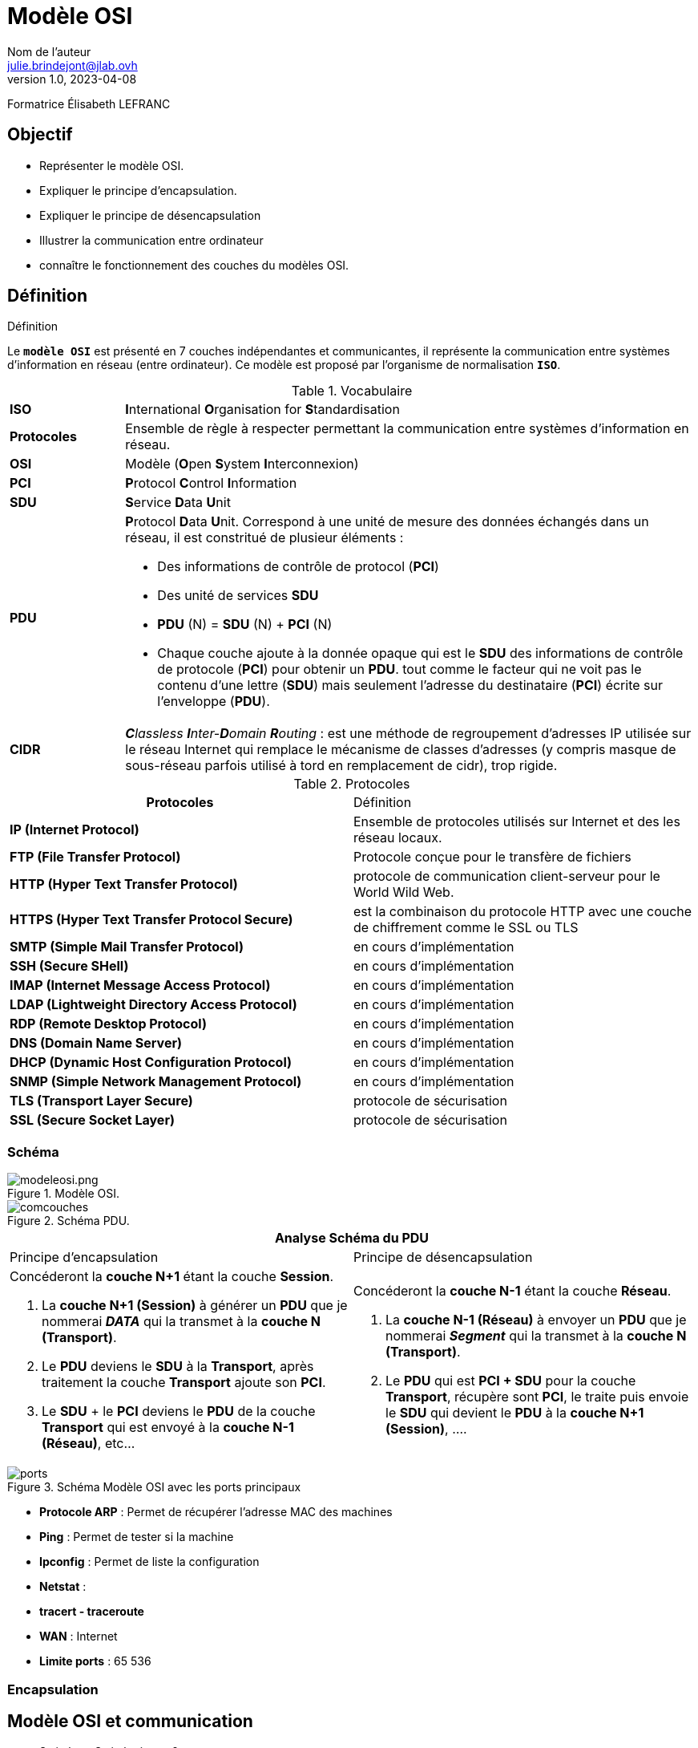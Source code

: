 = Modèle OSI
Nom de l'auteur <julie.brindejont@jlab.ovh>
v1.0, 2023-04-08

:imagesdir: /images/notes/eni/TSSR2023/modules/01/BaseReseau

Formatrice Élisabeth LEFRANC

== Objectif

* Représenter le modèle OSI.
* Expliquer le principe d'encapsulation.
* Expliquer le principe de désencapsulation
* Illustrer la communication entre ordinateur
* connaître le fonctionnement des couches du modèles OSI.


== Définition

.Définition
****
Le `*modèle OSI*` est présenté en 7 couches indépendantes et communicantes, il représente la communication entre systèmes d'information en réseau (entre ordinateur).
Ce modèle est proposé par l'organisme de normalisation `*ISO*`.
****

.Vocabulaire
[cols="1,5"]
|===
^.^| *ISO* | **I**nternational **O**rganisation for **S**tandardisation
^.^| *Protocoles* | Ensemble de règle à respecter permettant la communication entre systèmes d'information en réseau.
^.^| *OSI* | Modèle (**O**pen **S**ystem **I**nterconnexion)
^.^| *PCI* | **P**rotocol **C**ontrol **I**nformation
^.^| *SDU* | **S**ervice **D**ata **U**nit
^.^| *PDU* a| **P**rotocol **D**ata **U**nit. Correspond à une unité de mesure des données échangés dans un réseau, il est constritué de plusieur éléments :

* Des informations de contrôle de protocol (*PCI*)
* Des unité de services *SDU*
* *PDU* (N) = *SDU* (N) + *PCI* (N)
* Chaque couche ajoute à la donnée opaque qui est le *SDU* des informations de contrôle de protocole (*PCI*) pour obtenir un *PDU*. tout comme le facteur qui ne voit pas le contenu d'une lettre (*SDU*) mais seulement l'adresse du destinataire (*PCI*) écrite sur l'enveloppe (*PDU*).
^.^| *CIDR* | _**C**lassless **I**nter-**D**omain **R**outing_ : est une méthode de regroupement d'adresses IP utilisée sur le réseau Internet qui remplace le mécanisme de classes d'adresses (y compris masque de sous-réseau parfois utilisé à tord en remplacement de cidr), trop rigide.

|===

.Protocoles
|===
^.^h| Protocoles | Définition 
^.^| *IP (Internet Protocol)* | Ensemble de protocoles utilisés sur Internet et des les réseau locaux. 
^.^| *FTP (File Transfer Protocol)* | Protocole conçue pour le transfère de fichiers
^.^| *HTTP (Hyper Text Transfer Protocol)* | protocole de communication client-serveur pour le World Wild Web.
^.^| *HTTPS (Hyper Text Transfer Protocol Secure)* | est la combinaison du protocole HTTP avec une 
couche de chiffrement comme le SSL ou TLS
^.^| *SMTP (Simple Mail Transfer Protocol)* | en cours d'implémentation 
^.^| *SSH (Secure SHell)* |  en cours d'implémentation 
^.^| *IMAP (Internet Message Access Protocol)* |  en cours d'implémentation 
^.^| *LDAP (Lightweight Directory Access Protocol)* |  en cours d'implémentation 
^.^| *RDP (Remote Desktop Protocol)* |  en cours d'implémentation 
^.^| *DNS (Domain Name Server)* |  en cours d'implémentation 
^.^| *DHCP (Dynamic Host Configuration Protocol)* |  en cours d'implémentation 
^.^| *SNMP (Simple Network Management Protocol)* |  en cours d'implémentation 
^.^| *TLS (Transport Layer Secure)* | protocole de sécurisation
^.^| *SSL (Secure Socket Layer)* | protocole de sécurisation

|===

=== Schéma
.Modèle OSI.

image::modeleosi.png[modeleosi.png]

.Schéma PDU.
image::comcouches.png[]

|===
2+^.^h| Analyse Schéma du PDU
| Principe d'encapsulation | Principe de désencapsulation
a|
****
Concéderont la *couche N+1* étant la couche *Session*.

1. La *couche N+1 (Session)* à générer un *PDU* que je nommerai *_DATA_* qui la transmet à la *couche N (Transport)*.
2. Le *PDU* deviens le *SDU* à la *Transport*, après traitement la couche *Transport* ajoute son *PCI*. 
3. Le *SDU* + le *PCI* deviens le *PDU* de la couche *Transport* qui est envoyé à la *couche N-1 (Réseau)*, etc...
****
a|
****
Concéderont la *couche N-1* étant la couche *Réseau*.

1. La *couche N-1 (Réseau)* à envoyer un *PDU* que je nommerai *_Segment_* qui la transmet à la *couche N (Transport)*.
2. Le *PDU* qui est *PCI + SDU*  pour la couche *Transport*, récupère sont *PCI*, le traite puis envoie le *SDU* qui devient le *PDU* à la *couche N+1 (Session)*, ....
****
|===

.Schéma Modèle OSI avec les ports principaux
image::ports.png[]


* *Protocole ARP* : Permet de récupérer l'adresse MAC des machines
* *Ping* : Permet de tester si la machine
* *Ipconfig* : Permet de liste la configuration
* *Netstat* : 
* *tracert - traceroute*
* *WAN*  : Internet
* *Limite ports* : 65 536

=== Encapsulation

== Modèle OSI et communication

* Switch ou Switch niveau 2
** Filtre les adresse MAC
* Routeur ou Switch niveau 3
** Fonction de Routeur
En cours de conceptions.


=== routeur
* Routeur 1 (Réseau PC):
** "GigabitEthernet0/3/0" -> *IP : à définir
*** Vers Routeur 3  (Réseau Serveur) "GigabitEthernet0/1/0"
** "GigabitEthernet0/2/0" -> *IP : à défini
*** Vers Routeur 2 (Réseau Portable) "GigabitEthernet0/1/0"

* Routeur 2 (Réseau Portable):
** "GigabitEthernet0/3/0" -> *IP : à définir
*** Vers Routeur 3  (Réseau Serveur) "GigabitEthernet0/1/0"
** "GigabitEthernet0/2/0" -> *IP : à défini
*** Vers Routeur 2 (Réseau Portable) "GigabitEthernet0/1/0"

== Numérotation

* *1111* = stem:[2^3] 2^3 + 2^2 + 2^1 +  2^0 = 8 + 4 + 2 + 1 = 8+4+3 = 8+7 = 15

== Concertire Hexadécima en Binaire

convertion décimal binaire

|===
|2^7|2^6|2^5
|===

== IPV4

=== Classe A

La classe A à sont 1er bit à 0
Sont masque par défaut est 255.0.0.0

=== Classe B

=== Classe C

=== Classe D

=== Classe E
multicast

240 = 1111 0000
192 = 1100 0000
192 = 1100 0000

id réseau
172.25.192.0

172.025.192.0
255.255.240.0
172.025.(1100 0000 . 0000 0000)

010.000.255.63
255.255.255.224
010.000.255.(0001 1111) = 10.0.255.32 / 10.0.


224 = 1110 0000
63 =  0001 1111

0000 - réseau
0001 - PC1
0010 - PC2
0011 - PC3
0100 - PC4
0101 - PC5
0110 - PC6
0111 - Broadcast

1111 1000/29

Adresse utilisable ne privé
* 10.0.0.0/8 classe A
* 172.16.0.0/12 Classe B
* 192.168.0.0/16
* 168.254.0.0/16 -> Si la requête DHCP à échoué.

== Découpage réseau

Découper les réseau en 6 sous-réseau en part égale
